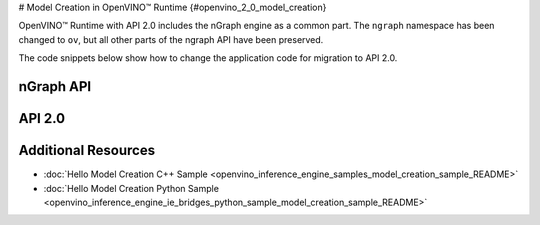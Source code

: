 # Model Creation in OpenVINO™ Runtime {#openvino_2_0_model_creation}


.. meta::
   :description: Model creation in OpenVINO™ Runtime API 2.0 is performed with 
                 nGraph engine that has been preserved in the new API and its 
                 namespace has been changed to 'ov'.


OpenVINO™ Runtime with API 2.0 includes the nGraph engine as a common part. The ``ngraph`` namespace has been changed to ``ov``, but all other parts of the ngraph API have been preserved.

The code snippets below show how to change the application code for migration to API 2.0.

nGraph API
####################

.. tab-set::

   .. tab-item:: Python
      :sync: py

      .. doxygensnippet:: docs/snippets/ngraph_snippet.py
         :language: Python
         :fragment: ngraph:graph

   .. tab-item:: C++
      :sync: cpp

      .. doxygensnippet:: docs/snippets/ngraph.cpp
         :language: cpp
         :fragment: ngraph:graph


API 2.0
####################


.. tab-set::

   .. tab-item:: Python
      :sync: py

      .. doxygensnippet:: docs/snippets/ov_graph.py
         :language: Python
         :fragment: ov:graph

   .. tab-item:: C++
      :sync: cpp

      .. doxygensnippet:: docs/snippets/ov_graph.cpp
         :language: cpp
         :fragment: ov:graph


Additional Resources
####################

* :doc:`Hello Model Creation C++ Sample <openvino_inference_engine_samples_model_creation_sample_README>`
* :doc:`Hello Model Creation Python Sample <openvino_inference_engine_ie_bridges_python_sample_model_creation_sample_README>`


